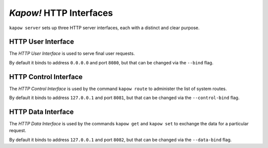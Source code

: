 *Kapow!* HTTP Interfaces
========================

``kapow server`` sets up three HTTP server interfaces, each with a distinct and
clear purpose.


.. _http-user-interface:

HTTP User Interface
-------------------

The `HTTP User Interface` is used to serve final user requests.

By default it binds to address ``0.0.0.0`` and port ``8080``, but that can be
changed via the ``--bind`` flag.


.. _http-control-interface:

HTTP Control Interface
----------------------

The `HTTP Control Interface` is used by the command ``kapow route`` to
administer the list of system routes.

By default it binds to address ``127.0.0.1`` and port ``8081``, but that can be
changed via the ``--control-bind`` flag.


.. _http-data-interface:

HTTP Data Interface
-------------------

The `HTTP Data Interface` is used by the commands ``kapow get`` and ``kapow
set`` to exchange the data for a particular request.

By default it binds to address ``127.0.0.1`` and port ``8082``, but that can be
changed via the ``--data-bind`` flag.
